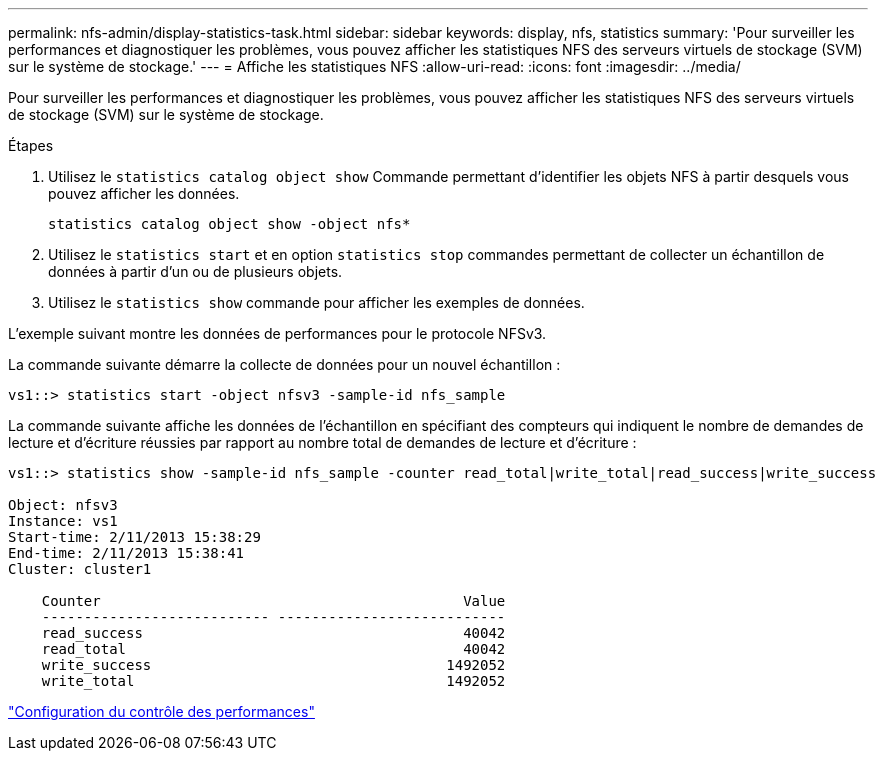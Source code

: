 ---
permalink: nfs-admin/display-statistics-task.html 
sidebar: sidebar 
keywords: display, nfs, statistics 
summary: 'Pour surveiller les performances et diagnostiquer les problèmes, vous pouvez afficher les statistiques NFS des serveurs virtuels de stockage (SVM) sur le système de stockage.' 
---
= Affiche les statistiques NFS
:allow-uri-read: 
:icons: font
:imagesdir: ../media/


[role="lead"]
Pour surveiller les performances et diagnostiquer les problèmes, vous pouvez afficher les statistiques NFS des serveurs virtuels de stockage (SVM) sur le système de stockage.

.Étapes
. Utilisez le `statistics catalog object show` Commande permettant d'identifier les objets NFS à partir desquels vous pouvez afficher les données.
+
`statistics catalog object show -object nfs*`

. Utilisez le `statistics start` et en option `statistics stop` commandes permettant de collecter un échantillon de données à partir d'un ou de plusieurs objets.
. Utilisez le `statistics show` commande pour afficher les exemples de données.


L'exemple suivant montre les données de performances pour le protocole NFSv3.

La commande suivante démarre la collecte de données pour un nouvel échantillon :

[listing]
----
vs1::> statistics start -object nfsv3 -sample-id nfs_sample
----
La commande suivante affiche les données de l'échantillon en spécifiant des compteurs qui indiquent le nombre de demandes de lecture et d'écriture réussies par rapport au nombre total de demandes de lecture et d'écriture :

[listing]
----

vs1::> statistics show -sample-id nfs_sample -counter read_total|write_total|read_success|write_success

Object: nfsv3
Instance: vs1
Start-time: 2/11/2013 15:38:29
End-time: 2/11/2013 15:38:41
Cluster: cluster1

    Counter                                           Value
    --------------------------- ---------------------------
    read_success                                      40042
    read_total                                        40042
    write_success                                   1492052
    write_total                                     1492052
----
link:../performance-config/index.html["Configuration du contrôle des performances"]
